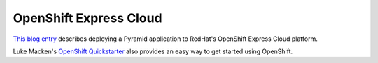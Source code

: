 OpenShift Express Cloud
+++++++++++++++++++++++

`This blog entry
<https://blog.openshift.com/how-to-deploy-a-pyramid-application-on-openshift/>`_
describes deploying a Pyramid application to RedHat's OpenShift Express Cloud
platform.

Luke Macken's `OpenShift Quickstarter
<https://github.com/lmacken/openshift-quickstarter>`_ also provides an easy
way to get started using OpenShift.
